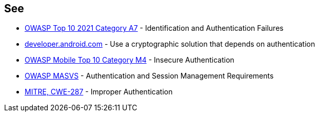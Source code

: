 == See

* https://owasp.org/Top10/A07_2021-Identification_and_Authentication_Failures/[OWASP Top 10 2021 Category A7] - Identification and Authentication Failures
* https://developer.android.com/training/sign-in/biometric-auth[developer.android.com] - Use a cryptographic solution that depends on authentication
* https://owasp.org/www-project-mobile-top-10/2016-risks/m4-insecure-authentication[OWASP Mobile Top 10 Category M4] -  Insecure Authentication
* https://mobile-security.gitbook.io/masvs/security-requirements/0x09-v4-authentication_and_session_management_requirements[OWASP MASVS] - Authentication and Session Management Requirements
* https://cwe.mitre.org/data/definitions/287[MITRE, CWE-287] - Improper Authentication
